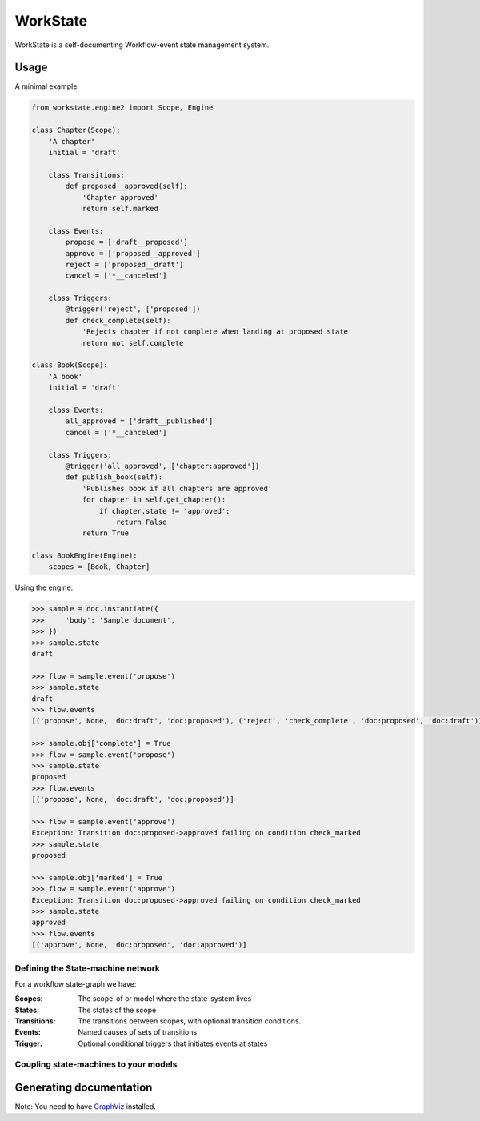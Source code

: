 =========
WorkState
=========

WorkState is a self-documenting Workflow-event state management system.

.. image:: https://travis-ci.org/grigi/workstate.png
   :target: https://travis-ci.org/grigi/workstate

-----
Usage
-----

A minimal example:

.. code:: python

    from workstate.engine2 import Scope, Engine

    class Chapter(Scope):
        'A chapter'
        initial = 'draft'

        class Transitions:
            def proposed__approved(self):
                'Chapter approved'
                return self.marked

        class Events:
            propose = ['draft__proposed']
            approve = ['proposed__approved']
            reject = ['proposed__draft']
            cancel = ['*__canceled']

        class Triggers:
            @trigger('reject', ['proposed'])
            def check_complete(self):
                'Rejects chapter if not complete when landing at proposed state'
                return not self.complete

    class Book(Scope):
        'A book'
        initial = 'draft'

        class Events:
            all_approved = ['draft__published']
            cancel = ['*__canceled']

        class Triggers:
            @trigger('all_approved', ['chapter:approved'])
            def publish_book(self):
                'Publishes book if all chapters are approved'
                for chapter in self.get_chapter():
                    if chapter.state != 'approved':
                        return False
                return True

    class BookEngine(Engine):
        scopes = [Book, Chapter]


Using the engine:

.. code:: python

    >>> sample = doc.instantiate({
    >>>     'body': 'Sample document',
    >>> })
    >>> sample.state
    draft

    >>> flow = sample.event('propose')
    >>> sample.state
    draft
    >>> flow.events
    [('propose', None, 'doc:draft', 'doc:proposed'), ('reject', 'check_complete', 'doc:proposed', 'doc:draft')]

    >>> sample.obj['complete'] = True
    >>> flow = sample.event('propose')
    >>> sample.state
    proposed
    >>> flow.events
    [('propose', None, 'doc:draft', 'doc:proposed')]

    >>> flow = sample.event('approve')
    Exception: Transition doc:proposed->approved failing on condition check_marked
    >>> sample.state
    proposed

    >>> sample.obj['marked'] = True
    >>> flow = sample.event('approve')
    Exception: Transition doc:proposed->approved failing on condition check_marked
    >>> sample.state
    approved
    >>> flow.events
    [('approve', None, 'doc:proposed', 'doc:approved')]


Defining the State-machine network
==================================

For a workflow state-graph we have:

:Scopes:
    The scope-of or model where the state-system lives
:States:
    The states of the scope
:Transitions:
    The transitions between scopes, with optional transition conditions.
:Events:
    Named causes of sets of transitions
:Trigger:
    Optional conditional triggers that initiates events at states


Coupling state-machines to your models
======================================

------------------------
Generating documentation
------------------------

Note: You need to have `GraphViz <http://www.graphviz.org>`_ installed.


